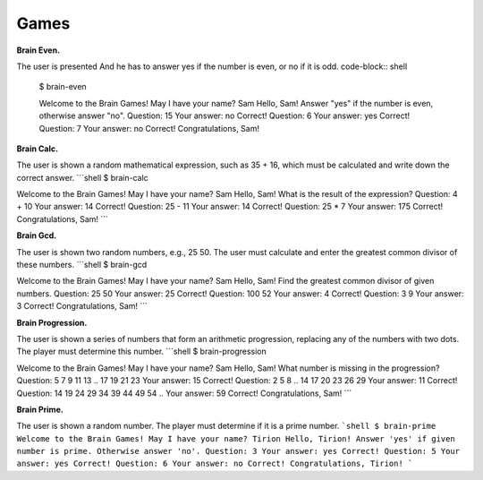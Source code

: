 Games
############

**Brain Even.**

The user is presented And he has to answer yes if the number is even, or no if it is odd.
code-block:: shell
    $ brain-even

    Welcome to the Brain Games!
    May I have your name? Sam
    Hello, Sam!
    Answer "yes" if the number is even, otherwise answer "no".
    Question: 15
    Your answer: no
    Correct!
    Question: 6
    Your answer: yes
    Correct!
    Question: 7
    Your answer: no
    Correct!
    Congratulations, Sam!


**Brain Calc.**

The user is shown a random mathematical expression, such as 35 + 16, which must be calculated and write down the correct answer.
```shell
$ brain-calc

Welcome to the Brain Games!
May I have your name? Sam
Hello, Sam!
What is the result of the expression?
Question: 4 + 10
Your answer: 14
Correct!
Question: 25 - 11
Your answer: 14
Correct!
Question: 25 * 7
Your answer: 175
Correct!
Congratulations, Sam!
```

**Brain Gcd.**

The user is shown two random numbers, e.g., 25 50. The user must calculate and enter the greatest common divisor of these numbers.
```shell
$ brain-gcd

Welcome to the Brain Games!
May I have your name? Sam
Hello, Sam!
Find the greatest common divisor of given numbers.
Question: 25 50
Your answer: 25
Correct!
Question: 100 52
Your answer: 4
Correct!
Question: 3 9
Your answer: 3
Correct!
Congratulations, Sam!
```

**Brain Progression.**

The user is shown a series of numbers that form an arithmetic progression, replacing any of the numbers with two dots. The player must determine this number.
```shell
$ brain-progression

Welcome to the Brain Games!
May I have your name? Sam
Hello, Sam!
What number is missing in the progression?
Question: 5 7 9 11 13 .. 17 19 21 23
Your answer: 15
Correct!
Question: 2 5 8 .. 14 17 20 23 26 29
Your answer: 11
Correct!
Question: 14 19 24 29 34 39 44 49 54 ..
Your answer: 59
Correct!
Congratulations, Sam!
```


**Brain Prime.**

The user is shown a random number. The player must determine if it is a prime number.
```shell
$ brain-prime
Welcome to the Brain Games!
May I have your name? Tirion
Hello, Tirion!
Answer 'yes' if given number is prime. Otherwise answer 'no'.
Question: 3
Your answer: yes
Correct!
Question: 5
Your answer: yes
Correct!
Question: 6
Your answer: no
Correct!
Congratulations, Tirion!
```